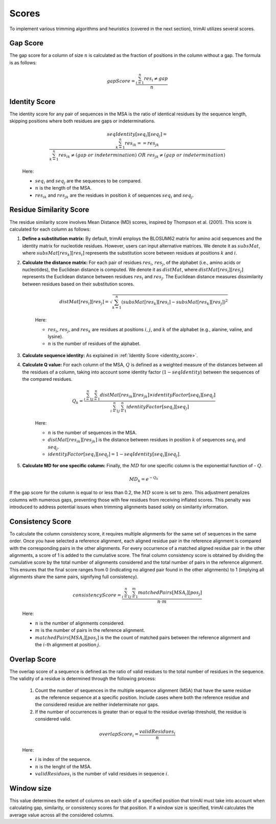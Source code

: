 Scores
***********************

To implement various trimming algorithms and heuristics (covered in the next section), trimAl utilizes several scores.

Gap Score
========================
The gap score for a column of size :math:`n` is calculated as the fraction of positions in the column without a gap. The formula is as follows:

    .. math::

        gapScore = \frac{\sum_{i=1}^{n} res_i \neq gap}{n}


.. _identity_score:
Identity Score
========================
The identity score for any pair of sequences in the MSA is the ratio of identical residues by the sequence length, skipping positions where both residues are gaps or indeterminations.

    .. math::

        seqIdentity[seq_i][seq_j] = \frac{\sum_{k=1}^{n} {res_{ik}} == {res_{jk}}}{\sum_{k=1}^{n} {res_{ik}} \neq (gap\ or\ indetermination)\ OR\ res_{jk} \neq (gap\ or\ indetermination)}

    Here:

    - :math:`seq_i` and :math:`seq_j` are the sequences to be compared.
    - :math:`n` is the length of the MSA.
    - :math:`res_{ik}` and :math:`res_{jk}` are the residues in position :math:`k` of sequences :math:`seq_i` and :math:`seq_j`.


Residue Similarity Score
========================

The residue similarity score involves Mean Distance (MD) scores, inspired by Thompson et al. (2001). This score is calculated for each column as follows:

1. **Define a substitution matrix:** By default, trimAl employs the BLOSUM62 matrix for amino acid sequences and the identity matrix for nucleotide residues. However, users can input alternative matrices. We denote it as :math:`subsMat`, where :math:`subsMat[res_k][res_i]` represents the substitution score between residues at positions :math:`k` and :math:`i`.

2. **Calculate the distance matrix:** For each pair of residues :math:`res_i`, :math:`res_j`, of the alphabet (i.e., amino acids or nucleotides), the Euclidean distance is computed. We denote it as :math:`distMat`, where :math:`distMat[res_i][res_j]` represents the Euclidean distance between residues :math:`res_i` and :math:`res_j`. The Euclidean distance measures dissimilarity between residues based on their substitution scores.

    .. math::

        distMat[res_i][res_j] = \sqrt{\sum_{k=1}^{n} (subsMat[res_k][res_i] - subsMat[res_k][res_j])^2}

    Here:

    - :math:`res_i`, :math:`res_j`, and :math:`res_k` are residues at positions :math:`i`, :math:`j`, and :math:`k` of the alphabet (e.g., alanine, valine, and lysine).
    - :math:`n` is the number of residues of the alphabet.

3. **Calculate sequence identity:** As explained in :ref:`Identity Score <identity_score>`.

4. **Calculate Q value:** For each column of the MSA, :math:`Q` is defined as a weighted measure of the distances between all the residues of a column, taking into account some identity factor (:math:`1 - seqIdentity`) between the sequences of the compared residues.

    .. math::

        Q_{k} = \frac{\sum_{i=1}^{n} \sum_{j=1}^{n} distMat[res_{ik}][res_{jk}] \times identityFactor[seq_i][seq_j]}{\sum_{i=1}^{n} \sum_{j=1}^{n} identityFactor[seq_i][seq_j]}

    Here:

    - :math:`n` is the number of sequences in the MSA.
    - :math:`distMat[res_{ik}][res_{jk}]` is the distance between residues in position :math:`k` of sequences :math:`seq_i` and :math:`seq_j`.
    - :math:`identityFactor[seq_i][seq_j] = 1 - seqIdentity[seq_i][seq_j]`.

5. **Calculate MD for one specific column:** Finally, the :math:`MD` for one specific column is the exponential function of - :math:`Q`.

    .. math::

        MD_{k} = e^{-Q_k}

If the gap score for the column is equal to or less than 0.2, the :math:`MD` score is set to zero. This adjustment penalizes columns with numerous gaps, preventing those with few residues from receiving inflated scores. This penalty was introduced to address potential issues when trimming alignments based solely on similarity information.


Consistency Score
========================
To calculate the column consistency score, it requires multiple alignments for the same set of sequences in the same order. Once you have selected a reference alignment, each aligned residue pair in the reference alignment is compared with the corresponding pairs in the other alignments. For every occurrence of a matched aligned residue pair in the other alignments, a score of 1 is added to the cumulative score. The final column consistency score is obtained by dividing the cumulative score by the total number of alignments considered and the total number of pairs in the reference alignment. This ensures that the final score ranges from 0 (indicating no aligned pair found in the other alignments) to 1 (implying all alignments share the same pairs, signifying full consistency).

    .. math::

        consistencyScore = \frac{\sum_{i=1}^{n}\sum_{j=1}^{m} matchedPairs[MSA_i][pos_j]}{n \cdot m}

    Here:

    - :math:`n` is the number of alignments considered.
    - :math:`m` is the number of pairs in the reference alignment.
    - :math:`matchedPairs[MSA_i][pos_j]` is the the count of matched pairs between the reference alignment and the :math:`i`-th alignment at position :math:`j`.


Overlap Score
========================
The overlap score of a sequence is defined as the ratio of valid residues to the total number of residues in the sequence. The validity of a residue is determined through the following process:

    1. Count the number of sequences in the multiple sequence alignment (MSA) that have the same residue as the reference sequence at a specific position. Include cases where both the reference residue and the considered residue are neither indeterminate nor gaps.
    2. If the number of occurrences is greater than or equal to the residue overlap threshold, the residue is considered valid.


    .. math::

        {overlapScore_i} = \frac{validResidues_i}{n}

    Here:

    - :math:`i` is index of the sequence.
    - :math:`n` is the lenght of the MSA.
    - :math:`validResidues_i` is the number of valid residues in sequence :math:`i`.
    
        


Window size
========================
This value determines the extent of columns on each side of a specified position that trimAl must take into account when calculating gap, similarity, or consistency scores for that position. If a window size is specified, trimAl calculates the average value across all the considered columns.

